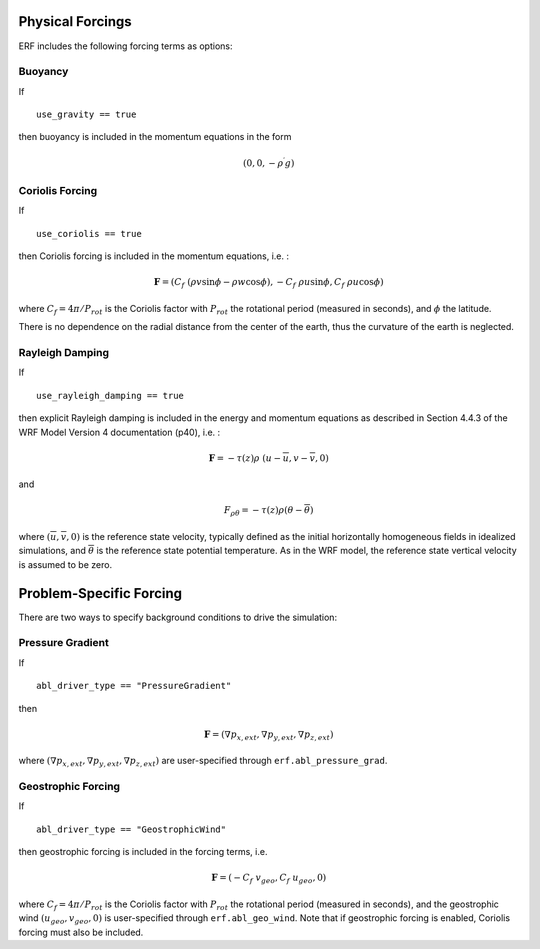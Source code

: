 
 .. role:: cpp(code)
    :language: c++

 .. role:: f(code)
    :language: fortran

.. _Forcings:

Physical Forcings
=================

ERF includes the following forcing terms as options:

Buoyancy
--------

If

::

      use_gravity == true

then buoyancy is included in the momentum equations in the form

.. math::

  (0, 0, -\rho^\prime g)

Coriolis Forcing
----------------

If

::

      use_coriolis == true

then Coriolis forcing is included in the momentum equations, i.e. :

.. math::

  \mathbf{F} = (C_f \; (\rho v \sin{\phi} - \rho w \cos{\phi}), -C_f \; \rho u \sin{\phi}, C_f \; \rho u \cos{\phi})

where :math:`C_f = 4 \pi / P_{rot}` is the Coriolis factor with :math:`P_{rot}` the rotational
period (measured in seconds), and :math:`\phi` the latitude.

There is no dependence on the radial distance from the center of the earth, thus the curvature of the earth is neglected.

Rayleigh Damping
----------------

If

::

      use_rayleigh_damping == true

then explicit Rayleigh damping is included in the energy and momentum equations
as described in Section 4.4.3 of the WRF Model Version 4 documentation (p40), i.e. :

.. math::

  \mathbf{F} = - \tau(z) \rho \; (u - \overline{u}, v - \overline{v}, 0)

and

.. math::

  F_{\rho \theta} = - \tau(z) \rho (\theta - \overline{\theta})

where :math:`(\overline{u}, \overline{v}, 0)` is the reference state velocity, typically
defined as the initial horizontally homogeneous fields in idealized simulations,
and :math:`\overline{\theta}` is the reference state potential temperature.
As in the WRF model, the reference state vertical velocity is assumed to be zero.


Problem-Specific Forcing
========================

There are two ways to specify background conditions to drive the simulation:

Pressure Gradient
-----------------

If

::

      abl_driver_type == "PressureGradient"

then

.. math::

  \mathbf{F} = (\nabla p_{x,ext}, \nabla p_{y,ext}, \nabla p_{z,ext})

where :math:`(\nabla p_{x,ext}, \nabla p_{y,ext}, \nabla p_{z,ext})` are user-specified through ``erf.abl_pressure_grad``.

Geostrophic Forcing
-------------------

If

::

      abl_driver_type == "GeostrophicWind"

then geostrophic forcing is included in the forcing terms, i.e.

.. math::

  \mathbf{F} = (-C_f \; v_{geo}, C_f \; u_{geo}, 0)

where :math:`C_f = 4 \pi / P_{rot}` is the Coriolis factor with :math:`P_{rot}` the rotational
period (measured in seconds), and the geostrophic wind :math:`(u_{geo}, v_{geo}, 0)` is
user-specified through ``erf.abl_geo_wind``.  Note that if geostrophic forcing is enabled,
Coriolis forcing must also be included.

